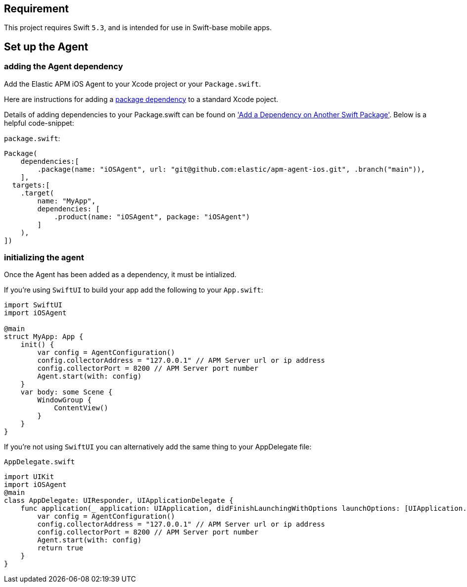 [[setup]]

== Requirement
This project requires Swift `5.3`, and is intended for use in Swift-base mobile apps.

:source-highlighter: coderay

== Set up the Agent

=== adding the Agent dependency
Add the Elastic APM iOS Agent to your Xcode project or your `Package.swift`.

Here are instructions for adding a https://developer.apple.com/documentation/swift_packages/adding_package_dependencies_to_your_app[package dependency] to a standard Xcode poject.

Details of adding dependencies to your Package.swift can be found on https://developer.apple.com/documentation/xcode/creating_a_standalone_swift_package_with_xcode#3578941['Add a Dependency on Another Swift Package'].
Below is a helpful code-snippet:

`package.swift`:
[source,swift,linenums,highlight=2;10]
----
Package(
    dependencies:[
        .package(name: "iOSAgent", url: "git@github.com:elastic/apm-agent-ios.git", .branch("main")),
    ],
  targets:[
    .target(
        name: "MyApp",
        dependencies: [
            .product(name: "iOSAgent", package: "iOSAgent")
        ]
    ),
])
----

=== initializing the agent
Once the Agent has been added as a dependency, it must be intialized.

If you're using `SwiftUI` to build your app add the following to your `App.swift`:

[source,swift,linenums,swift,highlight=2;7..10]
----
import SwiftUI
import iOSAgent

@main
struct MyApp: App {
    init() {
        var config = AgentConfiguration()
        config.collectorAddress = "127.0.0.1" // APM Server url or ip address
        config.collectorPort = 8200 // APM Server port number
        Agent.start(with: config)
    }
    var body: some Scene {
        WindowGroup {
            ContentView()
        }
    }
}
----

If you're not using `SwiftUI` you can alternatively add the same thing to your AppDelegate file:

`AppDelegate.swift`
[source,swift,linenums,swift,highlight=2;7..10]
----
import UIKit
import iOSAgent
@main
class AppDelegate: UIResponder, UIApplicationDelegate {
    func application(_ application: UIApplication, didFinishLaunchingWithOptions launchOptions: [UIApplication.LaunchOptionsKey: Any]?) -> Bool {
        var config = AgentConfiguration()
        config.collectorAddress = "127.0.0.1" // APM Server url or ip address
        config.collectorPort = 8200 // APM Server port number
        Agent.start(with: config)
        return true
    }
}
----
